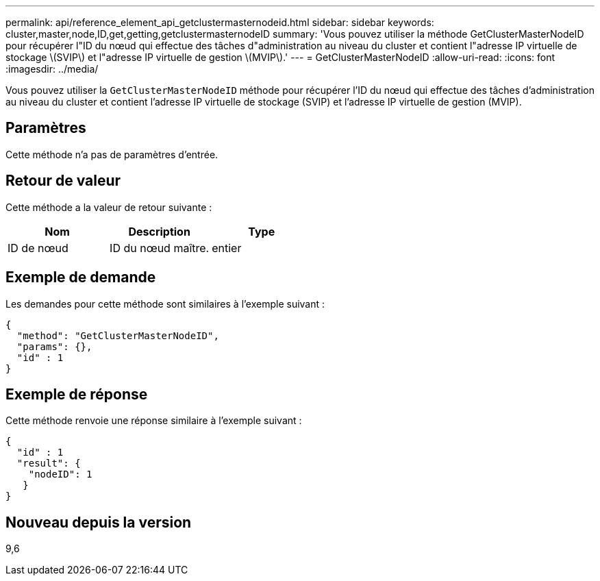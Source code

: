 ---
permalink: api/reference_element_api_getclustermasternodeid.html 
sidebar: sidebar 
keywords: cluster,master,node,ID,get,getting,getclustermasternodeID 
summary: 'Vous pouvez utiliser la méthode GetClusterMasterNodeID pour récupérer l"ID du nœud qui effectue des tâches d"administration au niveau du cluster et contient l"adresse IP virtuelle de stockage \(SVIP\) et l"adresse IP virtuelle de gestion \(MVIP\).' 
---
= GetClusterMasterNodeID
:allow-uri-read: 
:icons: font
:imagesdir: ../media/


[role="lead"]
Vous pouvez utiliser la `GetClusterMasterNodeID` méthode pour récupérer l'ID du nœud qui effectue des tâches d'administration au niveau du cluster et contient l'adresse IP virtuelle de stockage (SVIP) et l'adresse IP virtuelle de gestion (MVIP).



== Paramètres

Cette méthode n'a pas de paramètres d'entrée.



== Retour de valeur

Cette méthode a la valeur de retour suivante :

|===
| Nom | Description | Type 


 a| 
ID de nœud
 a| 
ID du nœud maître.
 a| 
entier

|===


== Exemple de demande

Les demandes pour cette méthode sont similaires à l'exemple suivant :

[listing]
----
{
  "method": "GetClusterMasterNodeID",
  "params": {},
  "id" : 1
}
----


== Exemple de réponse

Cette méthode renvoie une réponse similaire à l'exemple suivant :

[listing]
----
{
  "id" : 1
  "result": {
    "nodeID": 1
   }
}
----


== Nouveau depuis la version

9,6
